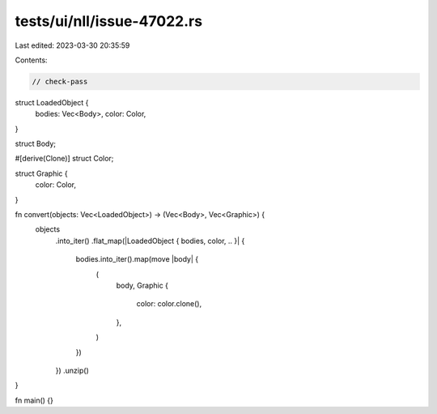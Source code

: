 tests/ui/nll/issue-47022.rs
===========================

Last edited: 2023-03-30 20:35:59

Contents:

.. code-block:: rs

    // check-pass

struct LoadedObject {
    bodies: Vec<Body>,
    color: Color,
}

struct Body;

#[derive(Clone)]
struct Color;

struct Graphic {
    color: Color,
}

fn convert(objects: Vec<LoadedObject>) -> (Vec<Body>, Vec<Graphic>) {
    objects
        .into_iter()
        .flat_map(|LoadedObject { bodies, color, .. }| {
            bodies.into_iter().map(move |body| {
                (
                    body,
                    Graphic {
                        color: color.clone(),
                    },
                )
            })
        })
        .unzip()
}

fn main() {}


